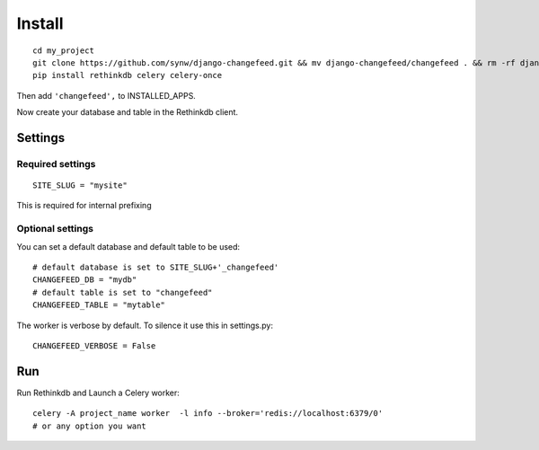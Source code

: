 Install
=======

.. highlight:: bash

::

   cd my_project
   git clone https://github.com/synw/django-changefeed.git && mv django-changefeed/changefeed . && rm -rf django-changefeed
   pip install rethinkdb celery celery-once
   
Then add ``'changefeed',`` to INSTALLED_APPS.

Now create your database and table in the Rethinkdb client.

Settings
--------

Required settings
^^^^^^^^^^^^^^^^^

.. highlight:: python

::

   SITE_SLUG = "mysite"
   
This is required for internal prefixing

Optional settings
^^^^^^^^^^^^^^^^^
   
You can set a default database and default table to be used:

.. highlight:: python

::

   # default database is set to SITE_SLUG+'_changefeed'
   CHANGEFEED_DB = "mydb"
   # default table is set to "changefeed"
   CHANGEFEED_TABLE = "mytable"
   
The worker is verbose by default. To silence it use this in settings.py:

.. highlight:: python

::

   CHANGEFEED_VERBOSE = False
   
Run
---
   
Run Rethinkdb and Launch a Celery worker:

.. highlight:: bash

::

   celery -A project_name worker  -l info --broker='redis://localhost:6379/0'
   # or any option you want